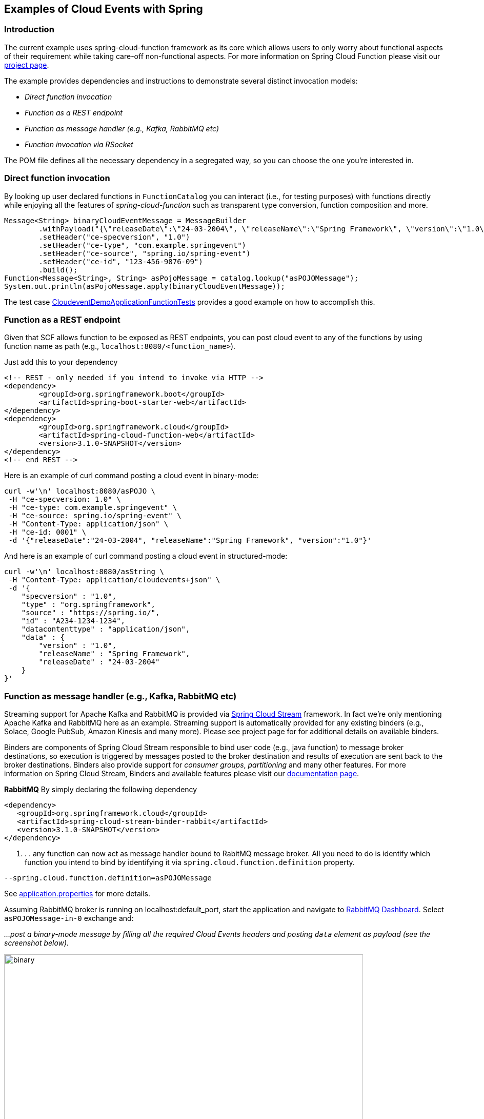 ## Examples of Cloud Events with Spring

### Introduction
The current example uses spring-cloud-function framework as its core which allows users to only worry about functional aspects of 
their requirement while taking care-off non-functional aspects. For more information on Spring Cloud Function please visit 
our https://spring.io/projects/spring-cloud-function[project page].

The example provides dependencies and instructions to demonstrate several distinct invocation models:

 - _Direct function invocation_
 - _Function as a REST endpoint_
 - _Function as message handler (e.g., Kafka, RabbitMQ etc)_
 - _Function invocation via RSocket_
 
The POM file defines all the necessary dependency in a segregated way, so you can choose the one you're interested in.
 
### Direct function invocation

By looking up user declared functions in `FunctionCatalog` you can interact (i.e., for testing purposes) with functions directly 
while enjoying all the features of _spring-cloud-function_ such as transparent type conversion, function composition and more. 

[source, java]
----
Message<String> binaryCloudEventMessage = MessageBuilder
	.withPayload("{\"releaseDate\":\"24-03-2004\", \"releaseName\":\"Spring Framework\", \"version\":\"1.0\"}")
	.setHeader("ce-specversion", "1.0")
	.setHeader("ce-type", "com.example.springevent")
	.setHeader("ce-source", "spring.io/spring-event")
	.setHeader("ce-id", "123-456-9876-09")
	.build();
Function<Message<String>, String> asPojoMessage = catalog.lookup("asPOJOMessage");
System.out.println(asPojoMessage.apply(binaryCloudEventMessage));
----

The test case link:src/test/java/io/spring/cloudevent/CloudeventDemoApplicationFunctionTests.java[CloudeventDemoApplicationFunctionTests]
provides a good example on how to accomplish this.

### Function as a REST endpoint

Given that SCF allows function to be exposed as REST endpoints, you can post cloud event to any of the 
functions by using function name as path (e.g., `localhost:8080/<function_name>`).

Just add this to your dependency

[source, xml]
----
<!-- REST - only needed if you intend to invoke via HTTP -->
<dependency>
	<groupId>org.springframework.boot</groupId>
	<artifactId>spring-boot-starter-web</artifactId>
</dependency>
<dependency>
  	<groupId>org.springframework.cloud</groupId>
  	<artifactId>spring-cloud-function-web</artifactId>
  	<version>3.1.0-SNAPSHOT</version>
</dependency>
<!-- end REST -->
----

Here is an example of curl command posting a cloud event in binary-mode:

[source, text]
----
curl -w'\n' localhost:8080/asPOJO \
 -H "ce-specversion: 1.0" \
 -H "ce-type: com.example.springevent" \
 -H "ce-source: spring.io/spring-event" \
 -H "Content-Type: application/json" \
 -H "ce-id: 0001" \
 -d '{"releaseDate":"24-03-2004", "releaseName":"Spring Framework", "version":"1.0"}'
----

And here is an example of curl command posting a cloud event in structured-mode:

[source, text]
----
curl -w'\n' localhost:8080/asString \
 -H "Content-Type: application/cloudevents+json" \
 -d '{
    "specversion" : "1.0",
    "type" : "org.springframework",
    "source" : "https://spring.io/",
    "id" : "A234-1234-1234",
    "datacontenttype" : "application/json",
    "data" : {
        "version" : "1.0",
        "releaseName" : "Spring Framework",
        "releaseDate" : "24-03-2004"
    }
}'
----

### Function as message handler (e.g., Kafka, RabbitMQ etc)

Streaming support for Apache Kafka and RabbitMQ is provided via https://spring.io/projects/spring-cloud-stream[Spring Cloud Stream] framework. 
In fact we're only mentioning Apache Kafka and RabbitMQ here as an example.
Streaming support is automatically provided for any existing binders (e.g., Solace, Google PubSub, Amazon Kinesis and many more). 
Please see project page for for additional details on available binders.

Binders are components of Spring Cloud Stream responsible to bind user code (e.g., java function) to message broker destinations, so execution 
is triggered by messages posted to the broker destination and results of execution are sent back to the broker destinations. Binders also provide 
support for _consumer groups_, _partitioning_ and many other features. For more information on Spring Cloud Stream, Binders and available features
please visit our https://docs.spring.io/spring-cloud-stream/docs/3.1.0-SNAPSHOT/reference/html/[documentation page].

*RabbitMQ*
By simply declaring the following dependency
[source, xml]
----
<dependency>
   <groupId>org.springframework.cloud</groupId>
   <artifactId>spring-cloud-stream-binder-rabbit</artifactId>
   <version>3.1.0-SNAPSHOT</version>
</dependency>
----
. . . any function can now act as message handler bound to RabitMQ message broker. All you need to do is identify which function you intend to bind
by identifying it via `spring.cloud.function.definition` property. 
[source, text]
----
--spring.cloud.function.definition=asPOJOMessage
----

See link:src/main/resources/application.properties[application.properties] for more details.

Assuming RabbitMQ broker is running on localhost:default_port, start the application and navigate to 
http://localhost:15672/#/exchanges[RabbitMQ Dashboard]. Select `asPOJOMessage-in-0` exchange and: 

_...post a binary-mode message by filling all the required Cloud Events headers and posting `data` element as payload (see the screenshot below)._

image::images\rabbit-send-binary.png[binary,700,700]

_...post a structured-mode message by filling `contentType` header to the value of `application/cloudevents+json` while providing the 
entire structure of Cloud Event message as payload (see the screenshot below)._

[source, json]
----
{
    "specversion" : "1.0",
    "type" : "org.springframework",
    "source" : "https://spring.io/",
    "id" : "A234-1234-1234",
    "datacontenttype" : "application/json",
    "data" : {
        "version" : "1.0",
        "releaseName" : "Spring Framework",
        "releaseDate" : "24-03-2004"
    }
}
----

image::images\rabbit-send-structured.png[structured,700,700]

You can follow similar approach with Apache Kafka or any other binder. All you need is bring a required binder dependency. 
For example for Apache Kafka
[source, xml]
----
<dependency>
   <groupId>org.springframework.cloud</groupId>
   <artifactId>spring-cloud-stream-binder-kafka</artifactId>
   <version>3.1.0-SNAPSHOT</version>
</dependency>
----

### Function invocation via RSocket

TBD
